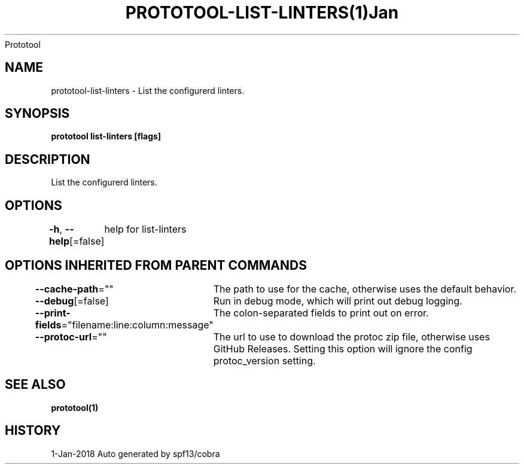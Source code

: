 .nh
.TH PROTOTOOL\-LIST\-LINTERS(1)Jan 2018
Prototool

.SH NAME
.PP
prototool\-list\-linters \- List the configurerd linters.


.SH SYNOPSIS
.PP
\fBprototool list\-linters [flags]\fP


.SH DESCRIPTION
.PP
List the configurerd linters.


.SH OPTIONS
.PP
\fB\-h\fP, \fB\-\-help\fP[=false]
	help for list\-linters


.SH OPTIONS INHERITED FROM PARENT COMMANDS
.PP
\fB\-\-cache\-path\fP=""
	The path to use for the cache, otherwise uses the default behavior.

.PP
\fB\-\-debug\fP[=false]
	Run in debug mode, which will print out debug logging.

.PP
\fB\-\-print\-fields\fP="filename:line:column:message"
	The colon\-separated fields to print out on error.

.PP
\fB\-\-protoc\-url\fP=""
	The url to use to download the protoc zip file, otherwise uses GitHub Releases. Setting this option will ignore the config protoc\_version setting.


.SH SEE ALSO
.PP
\fBprototool(1)\fP


.SH HISTORY
.PP
1\-Jan\-2018 Auto generated by spf13/cobra
